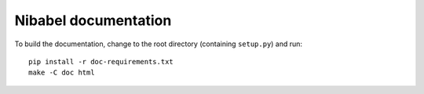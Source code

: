 #####################
Nibabel documentation
#####################

To build the documentation, change to the root directory (containing
``setup.py``) and run::

    pip install -r doc-requirements.txt
    make -C doc html
